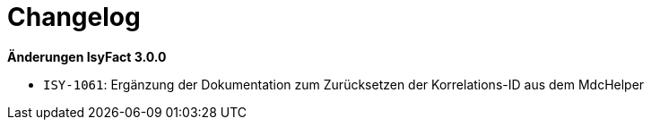 [[changelog]]
= Changelog

*Änderungen IsyFact 3.0.0*

// tag::release-3.0.0[]

- `ISY-1061`: Ergänzung der Dokumentation zum Zurücksetzen der Korrelations-ID aus dem MdcHelper

// end::release-3.0.0[]
